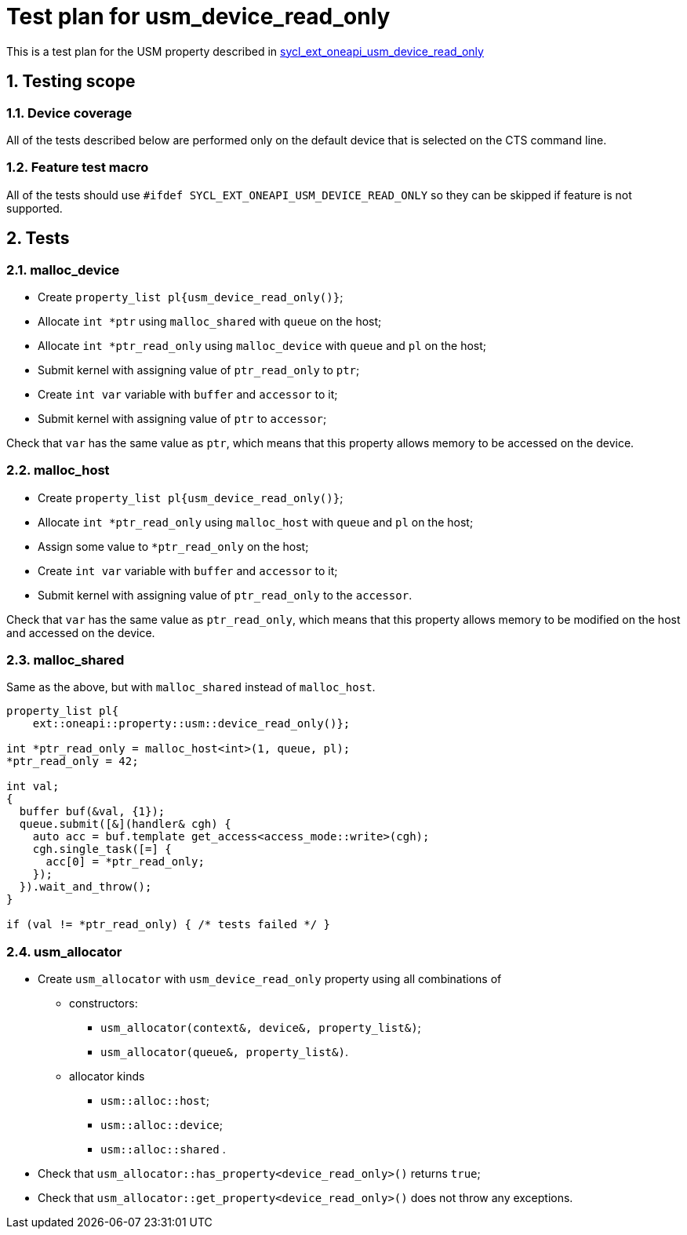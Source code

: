 :sectnums:
:xrefstyle: short

= Test plan for usm_device_read_only

This is a test plan for the USM property described in
https://github.com/intel/llvm/blob/sycl/sycl/doc/extensions/supported/sycl_ext_oneapi_usm_device_read_only.asciidoc[sycl_ext_oneapi_usm_device_read_only]

== Testing scope

=== Device coverage

All of the tests described below are performed only on the default device that
is selected on the CTS command line.

=== Feature test macro

All of the tests should use `#ifdef SYCL_EXT_ONEAPI_USM_DEVICE_READ_ONLY` so they can be skipped
if feature is not supported.

== Tests

=== malloc_device

* Create `property_list pl{usm_device_read_only()}`;
* Allocate `int *ptr` using `malloc_shared` with `queue` on the host;
* Allocate `int *ptr_read_only` using `malloc_device` with `queue` and `pl` on the host;
* Submit kernel with assigning value of `ptr_read_only` to `ptr`;
* Create `int var` variable with `buffer` and `accessor` to it;
* Submit kernel with assigning value of `ptr` to `accessor`;

Check that `var` has the same value as `ptr`, which means that this property allows memory to be accessed on the device.

=== malloc_host

* Create `property_list pl{usm_device_read_only()}`;
* Allocate `int *ptr_read_only` using `malloc_host` with `queue` and `pl` on the host;
* Assign some value to `*ptr_read_only` on the host;
* Create `int var` variable with `buffer` and `accessor` to it;
* Submit kernel with assigning value of `ptr_read_only` to the `accessor`.

Check that `var` has the same value as `ptr_read_only`, which means that this property allows memory to be modified on the host and accessed on the device.

=== malloc_shared

Same as the above, but with `malloc_shared` instead of `malloc_host`.

[source, c++]
----
property_list pl{
    ext::oneapi::property::usm::device_read_only()};

int *ptr_read_only = malloc_host<int>(1, queue, pl);
*ptr_read_only = 42;

int val;
{
  buffer buf(&val, {1});
  queue.submit([&](handler& cgh) {
    auto acc = buf.template get_access<access_mode::write>(cgh);
    cgh.single_task([=] {
      acc[0] = *ptr_read_only;
    });
  }).wait_and_throw();
}

if (val != *ptr_read_only) { /* tests failed */ }
----

=== usm_allocator

* Create `usm_allocator` with `usm_device_read_only` property using all combinations of
  ** constructors:
    *** `usm_allocator(context&, device&, property_list&)`;
    *** `usm_allocator(queue&, property_list&)`. +
  ** allocator kinds
    *** `usm::alloc::host`;
    *** `usm::alloc::device`;
    *** `usm::alloc::shared` .
* Check that `usm_allocator::has_property<device_read_only>()` returns `true`;
* Check that `usm_allocator::get_property<device_read_only>()` does not throw any exceptions.
